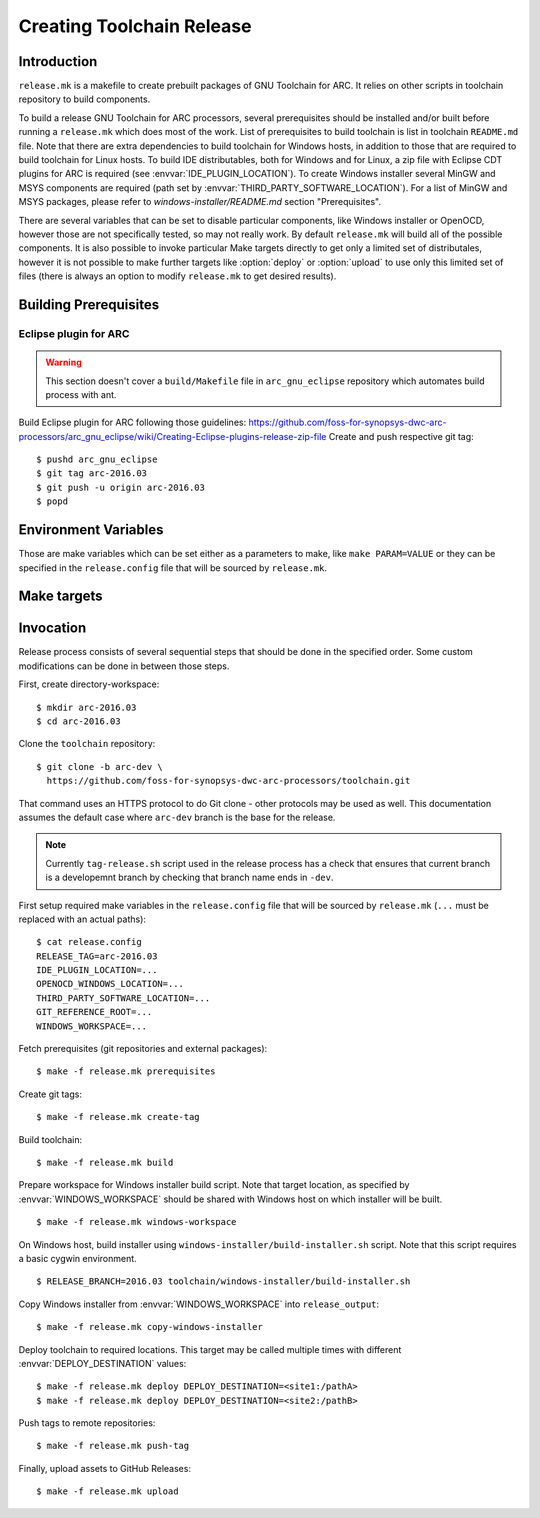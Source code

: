 Creating Toolchain Release
==========================


Introduction
------------

``release.mk`` is a makefile to create prebuilt packages of GNU Toolchain for
ARC. It relies on other scripts in toolchain repository to build components.

To build a release GNU Toolchain for ARC processors, several prerequisites
should be installed and/or built before running a ``release.mk`` which does most
of the work. List of prerequisites to build toolchain is list in toolchain
``README.md`` file. Note that there are extra dependencies to build toolchain
for Windows hosts, in addition to those that are required to build toolchain for
Linux hosts. To build IDE distributables, both for Windows and for Linux, a zip
file with Eclipse CDT plugins for ARC is required (see
:envvar:`IDE_PLUGIN_LOCATION`). To create Windows installer several MinGW and
MSYS components are required (path set by
:envvar:`THIRD_PARTY_SOFTWARE_LOCATION`). For a list of MinGW and MSYS packages,
please refer to `windows-installer/README.md` section "Prerequisites".

There are several variables that can be set to disable particular components,
like Windows installer or OpenOCD, however those are not specifically tested, so
may not really work. By default ``release.mk`` will build all of the possible
components.  It is also possible to invoke particular Make targets directly to
get only a limited set of distributales, however it is not possible to make
further targets like :option:`deploy` or :option:`upload` to use only this
limited set of files (there is always an option to modify ``release.mk`` to get
desired results).


Building Prerequisites
----------------------

Eclipse plugin for ARC
^^^^^^^^^^^^^^^^^^^^^^

.. warning:: This section doesn't cover a ``build/Makefile`` file in
   ``arc_gnu_eclipse`` repository which automates build process with ant.

Build Eclipse plugin for ARC following those guidelines:
https://github.com/foss-for-synopsys-dwc-arc-processors/arc_gnu_eclipse/wiki/Creating-Eclipse-plugins-release-zip-file
Create and push respective git tag::

    $ pushd arc_gnu_eclipse
    $ git tag arc-2016.03
    $ git push -u origin arc-2016.03
    $ popd


Environment Variables
---------------------

Those are make variables which can be set either as a parameters to make, like
``make PARAM=VALUE`` or they can be specified in the ``release.config`` file
that will be sourced by ``release.mk``.

.. envvar:: CONFIG_STATIC_TOOLCHAIN

   Whether to build toolchain linked dynamically or statically. Note this
   affects the toolchain executable files, not the target libraries.

   Possible values
      ``y`` and ``n``
   Default value
      ``n``

.. envvar:: DEPLOY_DESTINATION

   Where to copy release distributables. Location is in format
   ``[hostname:]/path``. A directory named ``${RELEASE_TAG##-arc}`` will be
   created in the target path and will contain all deploy artifacts. So for
   ``RELEASE_TAG = arc-2016.03-alpha1`` directory will be ``2016.03-alpha1``, while
   for ``RELEASE_TAG = arc-2016.03`` it will be ``2016.03``.

.. envvar:: ENABLE_BIG_ENDIAN

   Whether to build and upload big endian toolchain builds. Big endian toolchain
   is required for IDE targets.

   Possible values
      ``y`` and ``n``
   Default value
      ``y``


.. envvar:: ENABLE_IDE

   Whether to build and upload IDE distributable package.  Note that build
   script for Windows installer always assumes presence of IDE, therefore it is
   not possible to build it when this option is ``n``.

   Possible values
      ``y`` and ``n``
   Default value
      ``y``


.. envvar:: ENABLE_NATIVE_TOOLS

   Whether to build and upload native toolchain. Currently toolchain is built
   only for ARC HS Linux.

   Possible values
      ``y`` and ``n``
   Default value
      ``y``


.. envvar:: ENABLE_OPENOCD

   Whether to build and upload OpenOCD distributable package for Linux. IDE
   targets will not work if OpenOCD is disabled. Therefore if this is ``n``,
   then :envvar:``ENABLE_IDE`` and :envvar:`ENABLE_WINDOWS_INSTALLER`` also must
   be ``n``.

   Possible values:
      ``y`` and ``n``

   Default value:
      ``y``

.. envvar:: ENABLE_OPENOCD_WIN

   Whether to build and upload OpenOCD for Windows. This target currently
   depends on :envvar:`ENABLE_OPENOCD`, which causes source code to be cloned
   for OpenOCD. OpenOCD for Windows build will download and build libusb library
   and is a prerequisite for IDE for Windows build.

   Possible values
      ``y`` and ``n``
   Default value
      ``y``


.. envvar:: ENABLE_WINDOWS_INSTALLER

   Whether to build and upload Windows installer for toolchain and IDE. While
   building of installer can be also skipped simply by not invoking respective
   make targets, installer files still will be in the list of files that should
   be deployed and uploaded to GitHub, therefore this variable should be set to
   ``n`` for installer to be completely skipped. This variable also disables
   build of the toolchain for Windows as well.

   Possible values
      ``y`` and ``n``
   Default value
      ``y``

.. envvar:: GIT_REFERENCE_ROOT

   Root location of existing source tree with all toolchain components Git
   repositories. Those repositorie swill be used as a reference when cloning
   source tree - this reduces time to clone and disk space consumed. Note that
   all of the components must exist in reference root, otherwise clone will
   fail.

.. envvar:: IDE_PLUGIN_LOCATION

   Location of ARC plugin for Eclipse. This must be a directory and plugin file
   must have a name ``arc_gnu_${RELEASE_TAG##arc-}_ide_plugin.zip``. File will
   be copied with rsync therefore location may be prefixed with hostname
   separated by semicolon, as in ``host:/path``.


.. envvar:: LIBUSB_VERSION

   Version of Libusb used for OpenOCD build for Windows.

   Default value
      1.0.20


.. envvar:: OPENOCD_WINDOWS_LOCATION

   Location of OpenOCD build for Windows. Similar to
   :envvar:`IDE_PLUGIN_LOCATION` that must be a directory with name of format
   ``arc_gnu_${RELEASE_TAG##arc-}_opencd_win_install``.


.. envvar:: RELEASE_NAME

   Name of the release, for example "GNU Toolchain for ARC Processors, 2016.03".

.. envvar:: RELEASE_TAG

   Git tag for this release. Tag is used literaly and can be for example,
   arc-2016.03-alpha1.


.. envvar:: THIRD_PARTY_SOFTWARE_LOCATION

   Location of 3rd party software, namely Java Runtime Environment (JRE) and
   Eclipse tarballs.


.. envvar:: WINDOWS_TRIPLET

   Triplet of MinGW toolchain to do a cross-build of toolchain for Windows.

   Default value
      i686-w64-mingw32


.. envvar:: WINDOWS_WORKSPACE

   Path to a directory that is present on build host and is also somehow
   available on a Windows host where Windows installer will be built. Basic
   scenario is when this location is on the Linux hosts, shared via Samba/CIFS
   and mounted on Windows host. Note that on Windows path to this directory,
   should be as short as possible , because Eclipse contains very long file
   names, while old NSIS uses ancient Windows APIs, which are pretty limited in
   the maximum file length. As a result build might fail due to too long path,
   if :envvar`WINDOWS_LOCATION` is too long on Windows host.


Make targets
------------

.. option:: build

   Build all distributable components that can be built on RHEL hosts. The
   only components that are not built by this target are:

   * OpenOCD for Windows - (has to be built on Ubuntu
   * ARC plugins for Eclipse - built by external job
   * Windows installer - created on Windows hosts. This tasks would depend on
     toolchain created by :option:`build` target.

   This target is affected by :envvar:`RELEASE_TAG`.

.. option:: copy-windows-installer

   Copy Windows installer, created by ``windows-installer/build-installer.sh``
   from :envvar:`WINDOWS_WORKSPACE` to ``release_output`` directory.

.. option:: create-tag

   Create Git tags for released components. Required environment variables:
   :envvar:`RELEASE_TAG`, :envvar:`RELEASE_NAME`. OpenOCD must have a branch
   named ``arc-0.9-dev-${RELEASE_BRANCH}``, where ``RELEASE_BRANCH`` is a bare
   release, evaluated from the tag, so for :envvar:`RELEASE_TAG` of
   ``arc-2016.09-eng003``, ``RELEASE_BRANCH`` would be ``2016.09``.

.. option:: deploy

   Deploy build artifacts to remote locations. It deploys same files as those
   that are released, and a few extra ones (like Windows toolchain tarballs).
   This target just copies deploy artifacts to location specified by
   :envvar:`DEPLOY_DESTINATION`. This target depends on
   :envvar:`DEPLOY_DESTINATION` and on :envvar:`WINDOWS_WORKSPACE`.

.. option:: distclean

   Remove all cloned sources as well as build artifacts.

.. option:: prerequisites

   Clone sources of toolchain components from GitHub. Copy external components
   from specified locations. Is affected by following environment variables:
   :envvar:`RELEASE_TAG`, :envvar:`GIT_REFERENCE_ROOT` (optional),
   :envvar:`IDE_PLUGIN_LOCATION`, :envvar:`OPENOCD_WINDOWS_LOCATION`,
   :envvar:`THIRD_PARTY_SOFTWARE_LOCATION`.

.. option:: push-tag

   Push Git tags to GitHub.

.. option:: upload

   Upload release distributables to GitHub Releases. A new GitHub "Release" is
   created and bound to the Git tag specified in :envvar:`RELEASE_TAG`. This
   target also depends on :envvar:`RELEASE_NAME` to specify name of release on
   GitHub.

.. option:: windows-workspace

   Create a workspace to run ``windows-installer/build-installer.sh`` script.
   Location of workspace is specified with :envvar:`WINDOWS_WORKSPACE`.
   ``build-installer.sh`` script will create an installer in the workspace
   directory. To copy installer from workspace to ``release_output`` use
   :option:`copy-windows-installer`.


Invocation
----------

Release process consists of several sequential steps that should be done in the
specified order. Some custom modifications can be done in between those steps.

First, create directory-workspace::

    $ mkdir arc-2016.03
    $ cd arc-2016.03

Clone the ``toolchain`` repository::

    $ git clone -b arc-dev \
      https://github.com/foss-for-synopsys-dwc-arc-processors/toolchain.git

That command uses an HTTPS protocol to do Git clone - other protocols may be
used as well. This documentation assumes the default case where ``arc-dev``
branch is the base for the release.

.. note::
   Currently ``tag-release.sh`` script used in the release process has a check
   that ensures that current branch is a developemnt branch by checking that
   branch name ends in ``-dev``.

First setup required make variables in the ``release.config`` file that will be
sourced by ``release.mk`` (``...`` must be replaced with an actual paths)::

    $ cat release.config
    RELEASE_TAG=arc-2016.03
    IDE_PLUGIN_LOCATION=...
    OPENOCD_WINDOWS_LOCATION=...
    THIRD_PARTY_SOFTWARE_LOCATION=...
    GIT_REFERENCE_ROOT=...
    WINDOWS_WORKSPACE=...

Fetch prerequisites (git repositories and external packages)::

    $ make -f release.mk prerequisites

Create git tags::

    $ make -f release.mk create-tag

Build toolchain::

    $ make -f release.mk build

Prepare workspace for Windows installer build script. Note that target
location, as specified by :envvar:`WINDOWS_WORKSPACE` should be shared with
Windows host on which installer will be built. ::

    $ make -f release.mk windows-workspace

On Windows host, build installer using ``windows-installer/build-installer.sh``
script. Note that this script requires a basic cygwin environment. ::

    $ RELEASE_BRANCH=2016.03 toolchain/windows-installer/build-installer.sh

Copy Windows installer from :envvar:`WINDOWS_WORKSPACE` into
``release_output``::

    $ make -f release.mk copy-windows-installer

Deploy toolchain to required locations. This target may be called multiple
times with different :envvar:`DEPLOY_DESTINATION` values::

    $ make -f release.mk deploy DEPLOY_DESTINATION=<site1:/pathA>
    $ make -f release.mk deploy DEPLOY_DESTINATION=<site2:/pathB>

Push tags to remote repositories::

    $ make -f release.mk push-tag

Finally, upload assets to GitHub Releases::

    $ make -f release.mk upload

.. vim: set tw=80 expandtab sts=3 sw=3 ts=3: 
